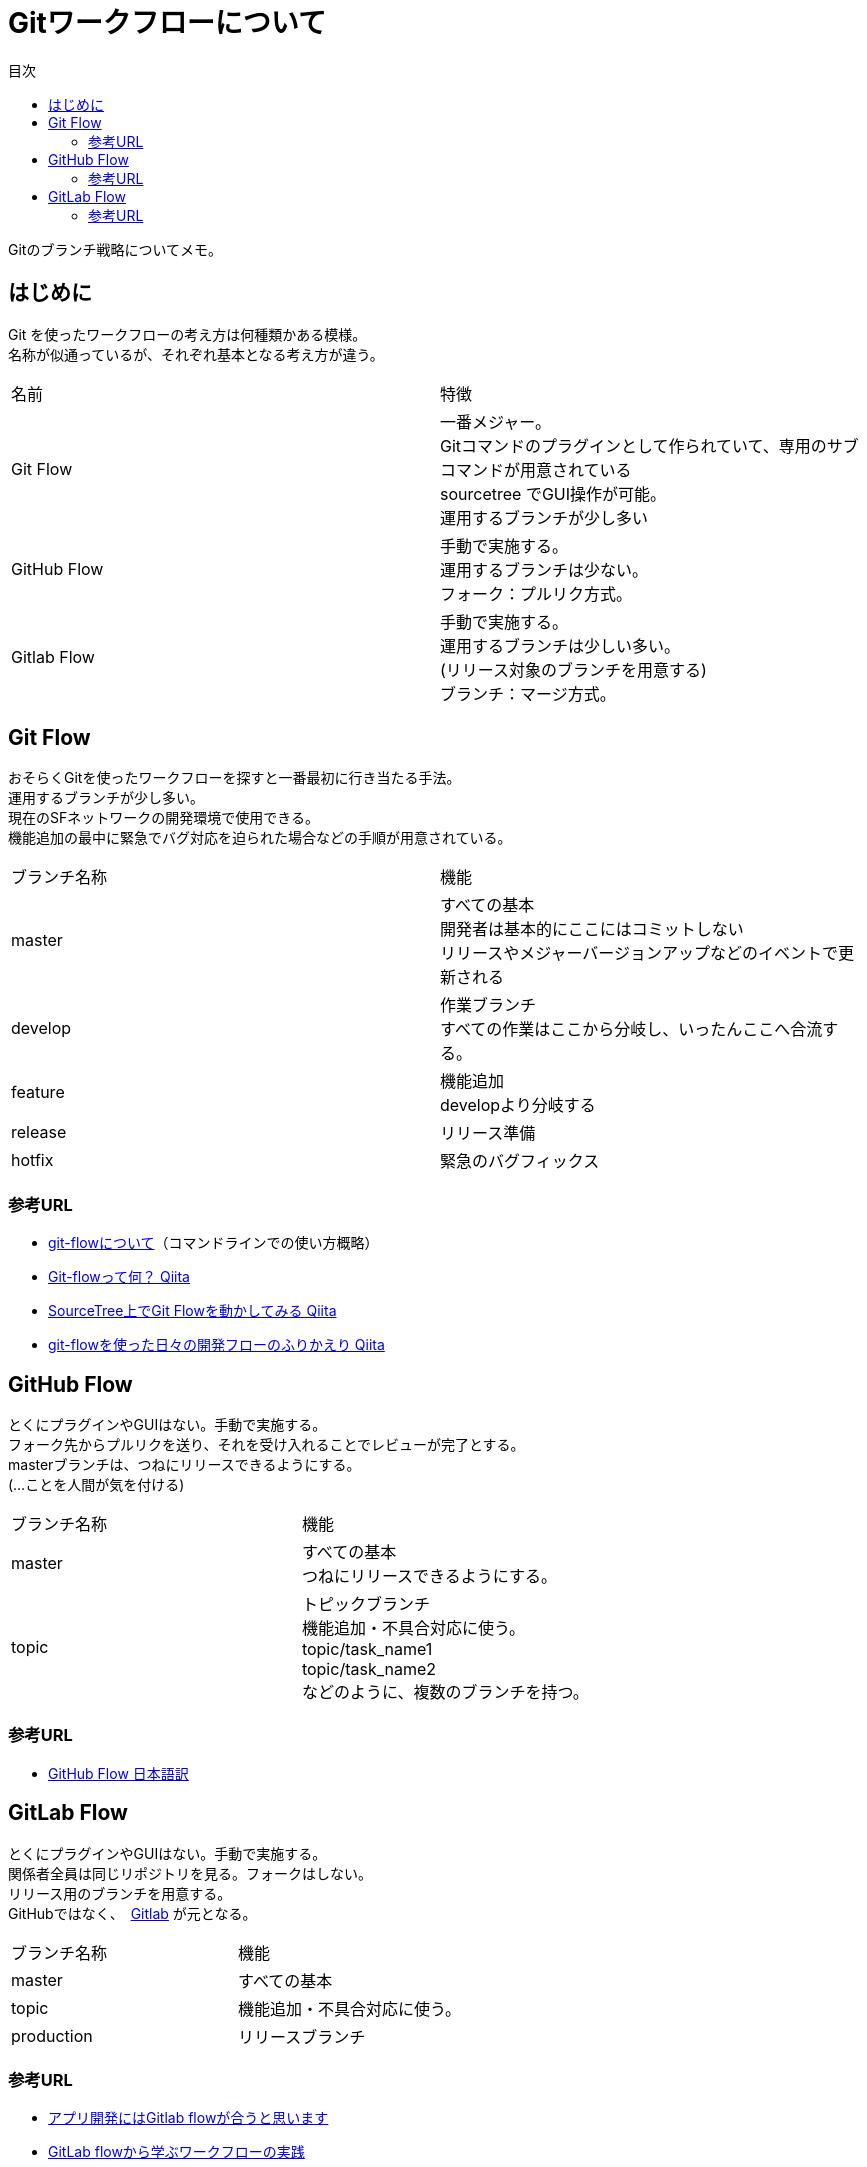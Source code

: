 = Gitワークフローについて
:toc: left
:toc-title: 目次
:source-highlighter: coderay

Gitのブランチ戦略についてメモ。

== はじめに

Git を使ったワークフローの考え方は何種類かある模様。 +
名称が似通っているが、それぞれ基本となる考え方が違う。 +

|===========
| 名前 | 特徴
| Git Flow | 一番メジャー。 +
              Gitコマンドのプラグインとして作られていて、専用のサブコマンドが用意されている +
              sourcetree でGUI操作が可能。 +
              運用するブランチが少し多い +
| GitHub Flow | 手動で実施する。 +
                運用するブランチは少ない。 +
                フォーク：プルリク方式。
| Gitlab Flow | 手動で実施する。 +
                運用するブランチは少しい多い。 +
                (リリース対象のブランチを用意する) +
                ブランチ：マージ方式。
|===========

== Git Flow

おそらくGitを使ったワークフローを探すと一番最初に行き当たる手法。 +
運用するブランチが少し多い。 +
現在のSFネットワークの開発環境で使用できる。 +
機能追加の最中に緊急でバグ対応を迫られた場合などの手順が用意されている。 +

|=========
| ブランチ名称 | 機能
| master | すべての基本 +
           開発者は基本的にここにはコミットしない +
           リリースやメジャーバージョンアップなどのイベントで更新される +
| develop | 作業ブランチ +
            すべての作業はここから分岐し、いったんここへ合流する。 +
| feature | 機能追加 +
            developより分岐する +
| release | リリース準備 +
| hotfix | 緊急のバグフィックス +
|=========

=== 参考URL

* link:https://gist.github.com/Getaji/f5fa9b588bf1bfa6e21a[git-flowについて]（コマンドラインでの使い方概略）
* link:http://qiita.com/KosukeSone/items/514dd24828b485c69a05[Git-flowって何？ Qiita]
* link:http://qiita.com/masatomix/items/5e520591695f21769f11[SourceTree上でGit Flowを動かしてみる Qiita]
* link:http://qiita.com/y_minowa/items/430439448943b21dbff6[git-flowを使った日々の開発フローのふりかえり Qiita]

== GitHub Flow

とくにプラグインやGUIはない。手動で実施する。 +
フォーク先からプルリクを送り、それを受け入れることでレビューが完了とする。 +
masterブランチは、つねにリリースできるようにする。 +
(…ことを人間が気を付ける) +

|=========
| ブランチ名称 | 機能
| master | すべての基本 +
           つねにリリースできるようにする。 +
| topic | トピックブランチ +
          機能追加・不具合対応に使う。 +
          topic/task_name1 +
          topic/task_name2 +
          などのように、複数のブランチを持つ。 +
|=========

=== 参考URL

* link:https://gist.github.com/Gab-km/3705015[GitHub Flow 日本語訳]

== GitLab Flow

とくにプラグインやGUIはない。手動で実施する。 +
関係者全員は同じリポジトリを見る。フォークはしない。 +
リリース用のブランチを用意する。 +
GitHubではなく、　link:https://about.gitlab.com/[Gitlab] が元となる。 +

|=========
| ブランチ名称 | 機能
| master | すべての基本
| topic | 機能追加・不具合対応に使う。 +
| production | リリースブランチ +
|=========


=== 参考URL

* link:http://shoma2da.hatenablog.com/entry/2015/11/04/233534[アプリ開発にはGitlab flowが合うと思います]
* link:http://postd.cc/gitlab-flow/[GitLab flowから学ぶワークフローの実践]
* link:http://qiita.com/pink/items/8ab3ecc270a9a7db46b4[Pull Request / Merge Request の違い Qiita]
* link:http://blog.qnyp.com/2013/05/28/pull-request-for-github-beginners/[GitHub初心者はForkしない方のPull Requestから入門しよう] フォークをしないプルリク
